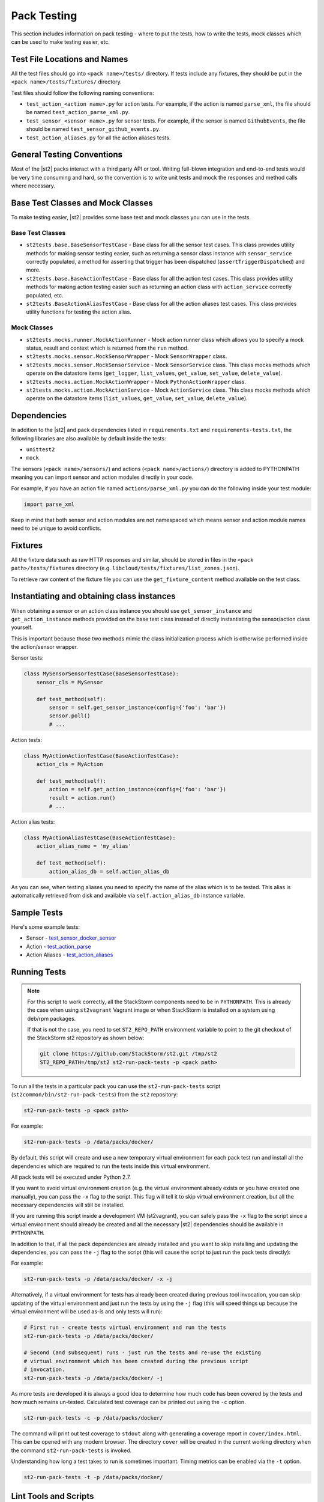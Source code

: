 Pack Testing
============

This section includes information on pack testing - where to put the tests,
how to write the tests, mock classes which can be used to make testing
easier, etc.

Test File Locations and Names
-----------------------------

All the test files should go into ``<pack name>/tests/`` directory. If tests
include any fixtures, they should be put in the ``<pack name>/tests/fixtures/``
directory.

Test files should follow the following naming conventions:

* ``test_action_<action name>.py`` for action tests. For example, if the action
  is named ``parse_xml``, the file should be named ``test_action_parse_xml.py``.
* ``test_sensor_<sensor name>.py`` for sensor tests. For example, if the sensor
  is named ``GithubEvents``, the file should be named ``test_sensor_github_events.py``.
* ``test_action_aliases.py`` for all the action aliases tests.

General Testing Conventions
---------------------------

Most of the |st2| packs interact with a third party API or tool. Writing full-blown integration
and end-to-end tests would be very time consuming and hard, so the convention is to write unit
tests and mock the responses and method calls where necessary.

Base Test Classes and Mock Classes
----------------------------------

To make testing easier, |st2| provides some base test and mock classes you can use in the tests.

Base Test Classes
~~~~~~~~~~~~~~~~~

* ``st2tests.base.BaseSensorTestCase`` - Base class for all the sensor test cases. This class
  provides utility methods for making sensor testing easier, such as returning a sensor class
  instance with ``sensor_service`` correctly populated, a method for asserting that trigger
  has been dispatched (``assertTriggerDispatched``) and more.
* ``st2tests.base.BaseActionTestCase`` - Base class for all the action test cases. This class
  provides utility methods for making action testing easier such as returning an action class
  with ``action_service`` correctly populated, etc.
* ``st2tests.BaseActionAliasTestCase`` - Base class for all the action aliases test cases. This
  class provides utility functions for testing the action alias.

Mock Classes
~~~~~~~~~~~~

* ``st2tests.mocks.runner.MockActionRunner`` - Mock action runner class which allows you to specify
  a mock status, result and context which is returned from the ``run`` method.
* ``st2tests.mocks.sensor.MockSensorWrapper`` - Mock ``SensorWrapper`` class.
* ``st2tests.mocks.sensor.MockSensorService`` - Mock ``SensorService`` class. This class mocks
  methods which operate on the datastore items (``get_logger``, ``list_values``, ``get_value``,
  ``set_value``, ``delete_value``).
* ``st2tests.mocks.action.MockActionWrapper`` - Mock ``PythonActionWrapper`` class.
* ``st2tests.mocks.action.MockActionService`` - Mock ``ActionService`` class. This class mocks
  methods which operate on the datastore items (``list_values``, ``get_value``, ``set_value``,
  ``delete_value``).

Dependencies
------------

In addition to the |st2| and pack dependencies listed in ``requirements.txt`` and
``requirements-tests.txt``, the following libraries are also available by default inside the tests:

* ``unittest2``
* ``mock``

The sensors (``<pack name>/sensors/``) and actions (``<pack name>/actions/``) directory is added
to PYTHONPATH meaning you can import sensor and action modules directly in your code.

For example, if you have an action file named ``actions/parse_xml.py`` you can do the following
inside your test module:

.. sourcecode:: python

    import parse_xml

Keep in mind that both sensor and action modules are not namespaced which means sensor and action
module names need to be unique to avoid conflicts.

Fixtures
--------

All the fixture data such as raw HTTP responses and similar, should be stored in files in the
``<pack path>/tests/fixtures`` directory (e.g. ``libcloud/tests/fixtures/list_zones.json``).

To retrieve raw content of the fixture file you can use the ``get_fixture_content`` method
available on the test class.

Instantiating and obtaining class instances
-------------------------------------------

When obtaining a sensor or an action class instance you should use ``get_sensor_instance`` and
``get_action_instance`` methods provided on the base test class instead of directly instantiating
the sensor/action class yourself.

This is important because those two methods mimic the class initialization process which is
otherwise performed inside the action/sensor wrapper.

Sensor tests:

.. sourcecode:: python

    class MySensorSensorTestCase(BaseSensorTestCase):
        sensor_cls = MySensor

        def test_method(self):
            sensor = self.get_sensor_instance(config={'foo': 'bar'})
            sensor.poll()
            # ...


Action tests:

.. sourcecode:: python

    class MyActionActionTestCase(BaseActionTestCase):
        action_cls = MyAction

        def test_method(self):
            action = self.get_action_instance(config={'foo': 'bar'})
            result = action.run()
            # ...

Action alias tests:

.. sourcecode:: python

    class MyActionAliasTestCase(BaseActionTestCase):
        action_alias_name = 'my_alias'

        def test_method(self):
            action_alias_db = self.action_alias_db

As you can see, when testing aliases you need to specify the name of the alias which is to be
tested. This alias is automatically retrieved from disk and available via ``self.action_alias_db``
instance variable.

Sample Tests
------------

Here's some example tests:

* Sensor - `test_sensor_docker_sensor <https://github.com/StackStorm-Exchange/stackstorm-docker/blob/master/tests/test_sensor_docker_sensor.py>`_
* Action - `test_action_parse <https://github.com/StackStorm-Exchange/stackstorm-csv/blob/master/tests/test_action_parse.py>`_
* Action Aliases - `test_action_aliases <https://github.com/StackStorm/st2/blob/master/contrib/packs/tests/test_action_aliases.py>`_

Running Tests
-------------

.. note::

  For this script to work correctly, all the StackStorm components need to be
  in ``PYTHONPATH``. This is already the case when using ``st2vagrant``
  Vagrant image or when StackStorm is installed on a system using deb/rpm
  packages.

  If that is not the case, you need to set ``ST2_REPO_PATH`` environment
  variable to point to the git checkout of the StackStorm st2 repository as
  shown below:

  .. sourcecode:: bash

    git clone https://github.com/StackStorm/st2.git /tmp/st2
    ST2_REPO_PATH=/tmp/st2 st2-run-pack-tests -p <pack path>

To run all the tests in a particular pack you can use the ``st2-run-pack-tests`` script
(``st2common/bin/st2-run-pack-tests``) from the ``st2`` repository:

.. sourcecode:: bash

  st2-run-pack-tests -p <pack path>

For example:

.. sourcecode:: bash

  st2-run-pack-tests -p /data/packs/docker/

By default, this script will create and use a new temporary virtual environment for each pack test
run and install all the dependencies which are required to run the tests inside this virtual
environment.

All pack tests will be executed under Python 2.7.

If you want to avoid virtual environment creation (e.g. the virtual environment already exists or
you have created one manually), you can pass the ``-x`` flag to the script. This flag will tell it
to skip virtual environment creation, but all the necessary dependencies will still be installed.

If you are running this script inside a development VM (st2vagrant), you can safely pass the ``-x``
flag to the script since a virtual environment should already be created and all the necessary
|st2| dependencies should be available in ``PYTHONPATH``.

In addition to that, if all the pack dependencies are already installed and you want to skip
installing and updating the dependencies, you can pass the ``-j`` flag to the script (this will
cause the script to just run the pack tests directly):

For example:

.. sourcecode:: bash

    st2-run-pack-tests -p /data/packs/docker/ -x -j

Alternatively, if a virtual environment for tests has already been created during previous tool
invocation, you can skip updating of the virtual environment and just run the tests by using the
``-j`` flag (this will speed things up because the virtual environment will be used as-is and only
tests will run):

.. sourcecode:: bash

    # First run - create tests virtual environment and run the tests
    st2-run-pack-tests -p /data/packs/docker/

    # Second (and subsequent) runs - just run the tests and re-use the existing
    # virtual environment which has been created during the previous script
    # invocation.
    st2-run-pack-tests -p /data/packs/docker/ -j

As more tests are developed it is always a good idea to determine how much code has been covered by
the tests and how much remains un-tested. Calculated test coverage can be printed out using the
``-c`` option.

.. sourcecode:: bash

     st2-run-pack-tests -c -p /data/packs/docker/

The command will print out test coverage to ``stdout`` along with generating a coverage report in
``cover/index.html``.  This can be opened with any modern browser. The directory ``cover`` will be
created in the current working directory when the command ``st2-run-pack-tests`` is invoked.

Understanding how long a test takes to run is sometimes important. Timing metrics can be enabled
via the ``-t`` option.

.. sourcecode:: bash

     st2-run-pack-tests -t -p /data/packs/docker/


Lint Tools and Scripts
----------------------

In addition to tests, the `st2sdk`_ repository and package also ships with various other tools
and lint scripts which allow you to catch common errors and typos automatically and early.

For more information on those scripts and how to use them, please refer to the README in the
`st2sdk`_ repository.

Continuous Integration
----------------------

By default, the lint scripts mentioned above and tests for all the packs run
on every commit to ``st2`` and ``StackStorm-Exchange``.

.. _`st2sdk`: https://github.com/stackstorm/st2sdk
